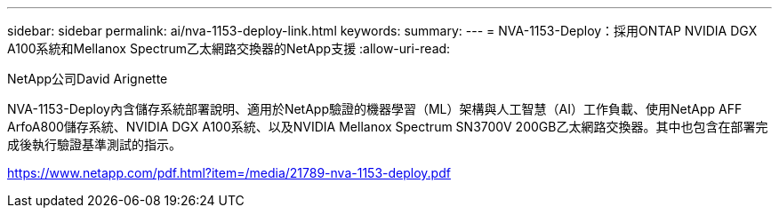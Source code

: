 ---
sidebar: sidebar 
permalink: ai/nva-1153-deploy-link.html 
keywords:  
summary:  
---
= NVA-1153-Deploy：採用ONTAP NVIDIA DGX A100系統和Mellanox Spectrum乙太網路交換器的NetApp支援
:allow-uri-read: 


NetApp公司David Arignette

NVA-1153-Deploy內含儲存系統部署說明、適用於NetApp驗證的機器學習（ML）架構與人工智慧（AI）工作負載、使用NetApp AFF ArfoA800儲存系統、NVIDIA DGX A100系統、以及NVIDIA Mellanox Spectrum SN3700V 200GB乙太網路交換器。其中也包含在部署完成後執行驗證基準測試的指示。

link:https://www.netapp.com/pdf.html?item=/media/21789-nva-1153-deploy.pdf["https://www.netapp.com/pdf.html?item=/media/21789-nva-1153-deploy.pdf"^]

